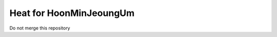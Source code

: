 ========================
Heat for HoonMinJeoungUm
========================

Do not merge this repository
